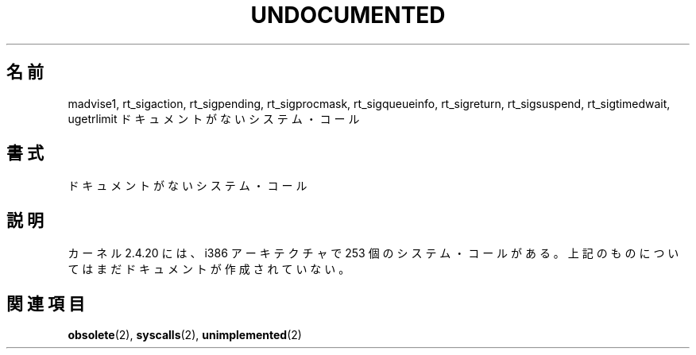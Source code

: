 .\" Hey Emacs! This file is -*- nroff -*- source.
.\" This page is in the public domain.
.\"
.\" Japanese Version Copyright (c) 2003 Akihiro MOTOKI, all rights reserved.
.\" Translated Mon Mar  5 2003 by Akihiro MOTOKI <amotoki@dd.iij4u.or.jp>
.\"
.TH UNDOCUMENTED 2 2003-02-01 "Linux" "Linux Programmer's Manual"
.\"O .SH NAME
.SH 名前
madvise1,
rt_sigaction,
rt_sigpending,
rt_sigprocmask,
rt_sigqueueinfo,
rt_sigreturn,
rt_sigsuspend,
rt_sigtimedwait,
ugetrlimit
.\"O \- undocumented system calls
ドキュメントがないシステム・コール
.\"O .SH SYNOPSIS
.SH 書式
.\"O Undocumented system calls.
ドキュメントがないシステム・コール
.\"O .SH DESCRIPTION
.\"O The 2.4.20 kernel knows 253 syscalls for the i386 architecture.
.\"O The above ones have not yet been documented.
.SH 説明
カーネル 2.4.20 には、i386 アーキテクチャで 253 個のシステム・コールがある。
上記のものについてはまだドキュメントが作成されていない。
.\"O .SH "SEE ALSO"
.SH 関連項目
.BR obsolete (2),
.BR syscalls (2),
.BR unimplemented (2)
